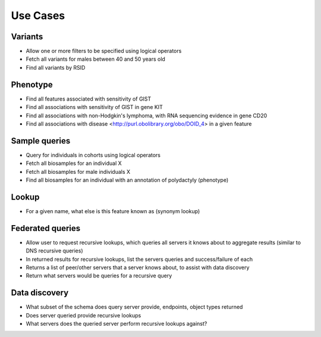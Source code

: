 Use Cases
!!!!!!!!!

Variants
@@@@@@@@

* Allow one or more filters to be specified using logical operators
* Fetch all variants for males between 40 and 50 years old
* Find all variants by RSID 

Phenotype
@@@@@@@@@

* Find all features associated with sensitivity of GIST
* Find all associations with sensitivity of GIST in gene KIT
* Find all associations with non-Hodgkin's lymphoma, with RNA sequencing evidence in gene CD20
* Find all associations with disease <http://purl.obolibrary.org/obo/DOID_4> in a given feature

Sample queries
@@@@@@@@@@@@@@

* Query for individuals in cohorts using logical operators
* Fetch all biosamples for an individual X
* Fetch all biosamples for male individuals X
* Find all biosamples for an individual with an annotation of polydactyly (phenotype)

Lookup
@@@@@@

* For a given name, what else is this feature known as (synonym lookup)

Federated queries
@@@@@@@@@@@@@@@@@

* Allow user to request recursive lookups, which queries all servers it knows about to aggregate results (similar to DNS recursive queries)
* In returned results for recursive lookups, list the servers queries and success/failure of each
* Returns a list of peer/other servers that a server knows about, to assist with data discovery
* Return what servers would be queries for a recursive query 

Data discovery
@@@@@@@@@@@@@@

* What subset of the schema does query server provide, endpoints, object types returned
* Does server queried provide recursive lookups
* What servers does the queried server perform recursive lookups against?
